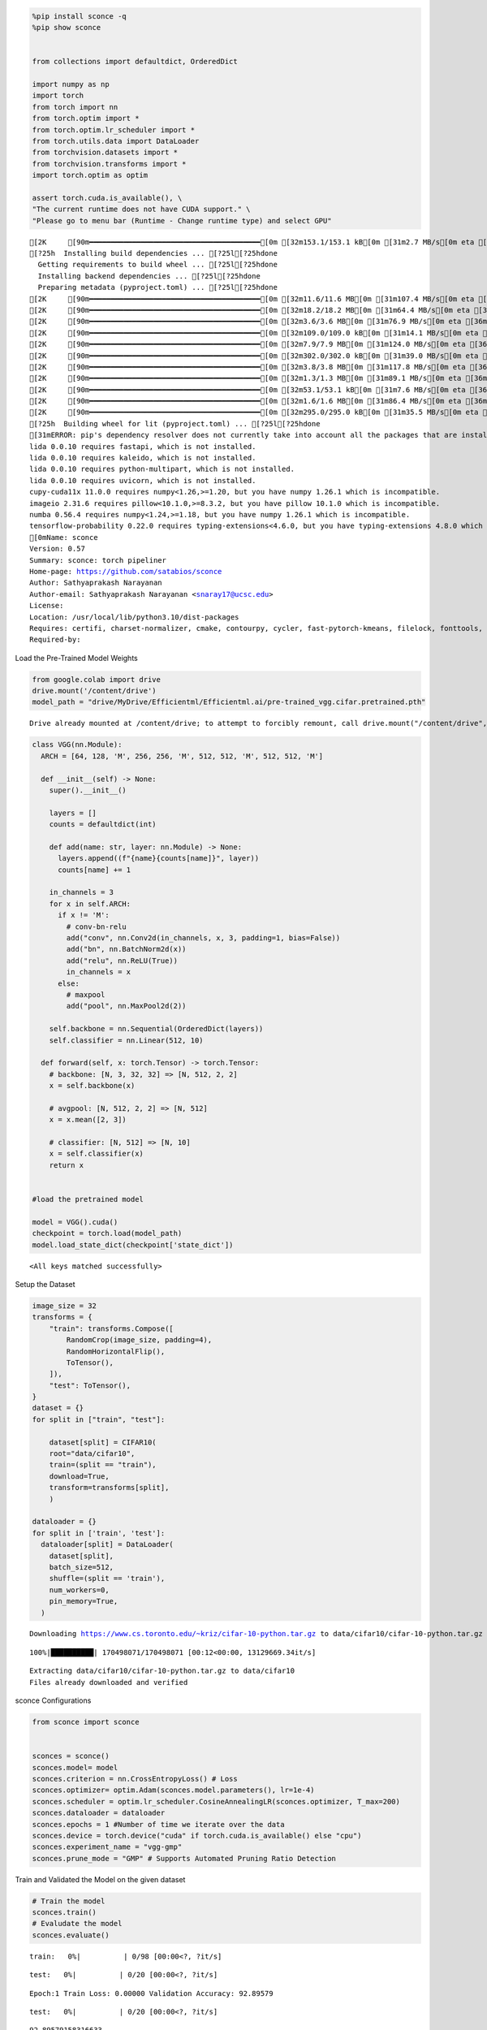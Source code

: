 .. code:: ipython3

    %pip install sconce -q
    %pip show sconce
    
    
    from collections import defaultdict, OrderedDict
    
    import numpy as np
    import torch
    from torch import nn
    from torch.optim import *
    from torch.optim.lr_scheduler import *
    from torch.utils.data import DataLoader
    from torchvision.datasets import *
    from torchvision.transforms import *
    import torch.optim as optim
    
    assert torch.cuda.is_available(), \
    "The current runtime does not have CUDA support." \
    "Please go to menu bar (Runtime - Change runtime type) and select GPU"


.. parsed-literal::

    [2K     [90m━━━━━━━━━━━━━━━━━━━━━━━━━━━━━━━━━━━━━━━━[0m [32m153.1/153.1 kB[0m [31m2.7 MB/s[0m eta [36m0:00:00[0m
    [?25h  Installing build dependencies ... [?25l[?25hdone
      Getting requirements to build wheel ... [?25l[?25hdone
      Installing backend dependencies ... [?25l[?25hdone
      Preparing metadata (pyproject.toml) ... [?25l[?25hdone
    [2K     [90m━━━━━━━━━━━━━━━━━━━━━━━━━━━━━━━━━━━━━━━━[0m [32m11.6/11.6 MB[0m [31m107.4 MB/s[0m eta [36m0:00:00[0m
    [2K     [90m━━━━━━━━━━━━━━━━━━━━━━━━━━━━━━━━━━━━━━━━[0m [32m18.2/18.2 MB[0m [31m64.4 MB/s[0m eta [36m0:00:00[0m
    [2K     [90m━━━━━━━━━━━━━━━━━━━━━━━━━━━━━━━━━━━━━━━━[0m [32m3.6/3.6 MB[0m [31m76.9 MB/s[0m eta [36m0:00:00[0m
    [2K     [90m━━━━━━━━━━━━━━━━━━━━━━━━━━━━━━━━━━━━━━━━[0m [32m109.0/109.0 kB[0m [31m14.1 MB/s[0m eta [36m0:00:00[0m
    [2K     [90m━━━━━━━━━━━━━━━━━━━━━━━━━━━━━━━━━━━━━━━━[0m [32m7.9/7.9 MB[0m [31m124.0 MB/s[0m eta [36m0:00:00[0m
    [2K     [90m━━━━━━━━━━━━━━━━━━━━━━━━━━━━━━━━━━━━━━━━[0m [32m302.0/302.0 kB[0m [31m39.0 MB/s[0m eta [36m0:00:00[0m
    [2K     [90m━━━━━━━━━━━━━━━━━━━━━━━━━━━━━━━━━━━━━━━━[0m [32m3.8/3.8 MB[0m [31m117.8 MB/s[0m eta [36m0:00:00[0m
    [2K     [90m━━━━━━━━━━━━━━━━━━━━━━━━━━━━━━━━━━━━━━━━[0m [32m1.3/1.3 MB[0m [31m89.1 MB/s[0m eta [36m0:00:00[0m
    [2K     [90m━━━━━━━━━━━━━━━━━━━━━━━━━━━━━━━━━━━━━━━━[0m [32m53.1/53.1 kB[0m [31m7.6 MB/s[0m eta [36m0:00:00[0m
    [2K     [90m━━━━━━━━━━━━━━━━━━━━━━━━━━━━━━━━━━━━━━━━[0m [32m1.6/1.6 MB[0m [31m86.4 MB/s[0m eta [36m0:00:00[0m
    [2K     [90m━━━━━━━━━━━━━━━━━━━━━━━━━━━━━━━━━━━━━━━━[0m [32m295.0/295.0 kB[0m [31m35.5 MB/s[0m eta [36m0:00:00[0m
    [?25h  Building wheel for lit (pyproject.toml) ... [?25l[?25hdone
    [31mERROR: pip's dependency resolver does not currently take into account all the packages that are installed. This behaviour is the source of the following dependency conflicts.
    lida 0.0.10 requires fastapi, which is not installed.
    lida 0.0.10 requires kaleido, which is not installed.
    lida 0.0.10 requires python-multipart, which is not installed.
    lida 0.0.10 requires uvicorn, which is not installed.
    cupy-cuda11x 11.0.0 requires numpy<1.26,>=1.20, but you have numpy 1.26.1 which is incompatible.
    imageio 2.31.6 requires pillow<10.1.0,>=8.3.2, but you have pillow 10.1.0 which is incompatible.
    numba 0.56.4 requires numpy<1.24,>=1.18, but you have numpy 1.26.1 which is incompatible.
    tensorflow-probability 0.22.0 requires typing-extensions<4.6.0, but you have typing-extensions 4.8.0 which is incompatible.[0m[31m
    [0mName: sconce
    Version: 0.57
    Summary: sconce: torch pipeliner  
    Home-page: https://github.com/satabios/sconce
    Author: Sathyaprakash Narayanan
    Author-email: Sathyaprakash Narayanan <snaray17@ucsc.edu>
    License: 
    Location: /usr/local/lib/python3.10/dist-packages
    Requires: certifi, charset-normalizer, cmake, contourpy, cycler, fast-pytorch-kmeans, filelock, fonttools, idna, ipdb, Jinja2, kiwisolver, lit, MarkupSafe, matplotlib, mpmath, networkx, numpy, packaging, Pillow, pyparsing, python-dateutil, requests, six, snntorch, sympy, torch, torchprofile, torchvision, tqdm, transformers, typing-extensions, urllib3
    Required-by: 


Load the Pre-Trained Model Weights

.. code:: ipython3

    from google.colab import drive
    drive.mount('/content/drive')
    model_path = "drive/MyDrive/Efficientml/Efficientml.ai/pre-trained_vgg.cifar.pretrained.pth"


.. parsed-literal::

    Drive already mounted at /content/drive; to attempt to forcibly remount, call drive.mount("/content/drive", force_remount=True).


.. code:: ipython3

    
    class VGG(nn.Module):
      ARCH = [64, 128, 'M', 256, 256, 'M', 512, 512, 'M', 512, 512, 'M']
    
      def __init__(self) -> None:
        super().__init__()
    
        layers = []
        counts = defaultdict(int)
    
        def add(name: str, layer: nn.Module) -> None:
          layers.append((f"{name}{counts[name]}", layer))
          counts[name] += 1
    
        in_channels = 3
        for x in self.ARCH:
          if x != 'M':
            # conv-bn-relu
            add("conv", nn.Conv2d(in_channels, x, 3, padding=1, bias=False))
            add("bn", nn.BatchNorm2d(x))
            add("relu", nn.ReLU(True))
            in_channels = x
          else:
            # maxpool
            add("pool", nn.MaxPool2d(2))
    
        self.backbone = nn.Sequential(OrderedDict(layers))
        self.classifier = nn.Linear(512, 10)
    
      def forward(self, x: torch.Tensor) -> torch.Tensor:
        # backbone: [N, 3, 32, 32] => [N, 512, 2, 2]
        x = self.backbone(x)
    
        # avgpool: [N, 512, 2, 2] => [N, 512]
        x = x.mean([2, 3])
    
        # classifier: [N, 512] => [N, 10]
        x = self.classifier(x)
        return x
    
    
    #load the pretrained model
    
    model = VGG().cuda()
    checkpoint = torch.load(model_path)
    model.load_state_dict(checkpoint['state_dict'])




.. parsed-literal::

    <All keys matched successfully>



Setup the Dataset

.. code:: ipython3

    image_size = 32
    transforms = {
        "train": transforms.Compose([
            RandomCrop(image_size, padding=4),
            RandomHorizontalFlip(),
            ToTensor(),
        ]),
        "test": ToTensor(),
    }
    dataset = {}
    for split in ["train", "test"]:
    
        dataset[split] = CIFAR10(
        root="data/cifar10",
        train=(split == "train"),
        download=True,
        transform=transforms[split],
        )
    
    dataloader = {}
    for split in ['train', 'test']:
      dataloader[split] = DataLoader(
        dataset[split],
        batch_size=512,
        shuffle=(split == 'train'),
        num_workers=0,
        pin_memory=True,
      )
    
    



.. parsed-literal::

    Downloading https://www.cs.toronto.edu/~kriz/cifar-10-python.tar.gz to data/cifar10/cifar-10-python.tar.gz


.. parsed-literal::

    100%|██████████| 170498071/170498071 [00:12<00:00, 13129669.34it/s]


.. parsed-literal::

    Extracting data/cifar10/cifar-10-python.tar.gz to data/cifar10
    Files already downloaded and verified


sconce Configurations

.. code:: ipython3

    from sconce import sconce
    
    
    sconces = sconce()
    sconces.model= model
    sconces.criterion = nn.CrossEntropyLoss() # Loss
    sconces.optimizer= optim.Adam(sconces.model.parameters(), lr=1e-4)
    sconces.scheduler = optim.lr_scheduler.CosineAnnealingLR(sconces.optimizer, T_max=200)
    sconces.dataloader = dataloader
    sconces.epochs = 1 #Number of time we iterate over the data
    sconces.device = torch.device("cuda" if torch.cuda.is_available() else "cpu")
    sconces.experiment_name = "vgg-gmp"
    sconces.prune_mode = "GMP" # Supports Automated Pruning Ratio Detection


Train and Validated the Model on the given dataset

.. code:: ipython3

    # Train the model
    sconces.train()
    # Evaludate the model
    sconces.evaluate()



.. parsed-literal::

    train:   0%|          | 0/98 [00:00<?, ?it/s]



.. parsed-literal::

    test:   0%|          | 0/20 [00:00<?, ?it/s]


.. parsed-literal::

    Epoch:1 Train Loss: 0.00000 Validation Accuracy: 92.89579



.. parsed-literal::

    test:   0%|          | 0/20 [00:00<?, ?it/s]




.. parsed-literal::

    92.89579158316633



Magic Happens here: Compress the model(GMP pruning is set as the prune
mode[sconces.prune_mode] above)

.. code:: ipython3

    # Compress the model
    sconces.compress()


.. parsed-literal::

    
    Dense_model_size model after sensitivity size=35.20 MiB



.. parsed-literal::

    test:   0%|          | 0/20 [00:00<?, ?it/s]


.. parsed-literal::

    Original Model Validation Accuracy: 92.89579158316633 %
    Granular-Magnitude Pruning



.. parsed-literal::

    test:   0%|          | 0/20 [00:00<?, ?it/s]



.. parsed-literal::

    test:   0%|          | 0/20 [00:00<?, ?it/s]



.. parsed-literal::

    test:   0%|          | 0/20 [00:00<?, ?it/s]



.. parsed-literal::

    test:   0%|          | 0/20 [00:00<?, ?it/s]



.. parsed-literal::

    test:   0%|          | 0/20 [00:00<?, ?it/s]



.. parsed-literal::

    test:   0%|          | 0/20 [00:00<?, ?it/s]



.. parsed-literal::

    test:   0%|          | 0/20 [00:00<?, ?it/s]



.. parsed-literal::

    test:   0%|          | 0/20 [00:00<?, ?it/s]



.. parsed-literal::

    test:   0%|          | 0/20 [00:00<?, ?it/s]



.. parsed-literal::

    test:   0%|          | 0/20 [00:00<?, ?it/s]



.. parsed-literal::

    test:   0%|          | 0/20 [00:00<?, ?it/s]



.. parsed-literal::

    test:   0%|          | 0/20 [00:00<?, ?it/s]



.. parsed-literal::

    test:   0%|          | 0/20 [00:00<?, ?it/s]



.. parsed-literal::

    test:   0%|          | 0/20 [00:00<?, ?it/s]



.. parsed-literal::

    test:   0%|          | 0/20 [00:00<?, ?it/s]



.. parsed-literal::

    test:   0%|          | 0/20 [00:00<?, ?it/s]



.. parsed-literal::

    test:   0%|          | 0/20 [00:00<?, ?it/s]



.. parsed-literal::

    test:   0%|          | 0/20 [00:00<?, ?it/s]



.. parsed-literal::

    test:   0%|          | 0/20 [00:00<?, ?it/s]



.. parsed-literal::

    test:   0%|          | 0/20 [00:00<?, ?it/s]



.. parsed-literal::

    test:   0%|          | 0/20 [00:00<?, ?it/s]



.. parsed-literal::

    test:   0%|          | 0/20 [00:00<?, ?it/s]



.. parsed-literal::

    test:   0%|          | 0/20 [00:00<?, ?it/s]



.. parsed-literal::

    test:   0%|          | 0/20 [00:00<?, ?it/s]



.. parsed-literal::

    test:   0%|          | 0/20 [00:00<?, ?it/s]



.. parsed-literal::

    test:   0%|          | 0/20 [00:00<?, ?it/s]



.. parsed-literal::

    test:   0%|          | 0/20 [00:00<?, ?it/s]



.. parsed-literal::

    test:   0%|          | 0/20 [00:00<?, ?it/s]



.. parsed-literal::

    test:   0%|          | 0/20 [00:00<?, ?it/s]



.. parsed-literal::

    test:   0%|          | 0/20 [00:00<?, ?it/s]



.. parsed-literal::

    test:   0%|          | 0/20 [00:00<?, ?it/s]



.. parsed-literal::

    test:   0%|          | 0/20 [00:00<?, ?it/s]



.. parsed-literal::

    test:   0%|          | 0/20 [00:00<?, ?it/s]



.. parsed-literal::

    test:   0%|          | 0/20 [00:00<?, ?it/s]



.. parsed-literal::

    test:   0%|          | 0/20 [00:00<?, ?it/s]



.. parsed-literal::

    test:   0%|          | 0/20 [00:00<?, ?it/s]



.. parsed-literal::

    test:   0%|          | 0/20 [00:00<?, ?it/s]



.. parsed-literal::

    test:   0%|          | 0/20 [00:00<?, ?it/s]



.. parsed-literal::

    test:   0%|          | 0/20 [00:00<?, ?it/s]



.. parsed-literal::

    test:   0%|          | 0/20 [00:00<?, ?it/s]



.. parsed-literal::

    test:   0%|          | 0/20 [00:00<?, ?it/s]



.. parsed-literal::

    test:   0%|          | 0/20 [00:00<?, ?it/s]



.. parsed-literal::

    test:   0%|          | 0/20 [00:00<?, ?it/s]



.. parsed-literal::

    test:   0%|          | 0/20 [00:00<?, ?it/s]



.. parsed-literal::

    test:   0%|          | 0/20 [00:00<?, ?it/s]



.. parsed-literal::

    test:   0%|          | 0/20 [00:00<?, ?it/s]



.. parsed-literal::

    test:   0%|          | 0/20 [00:00<?, ?it/s]



.. parsed-literal::

    test:   0%|          | 0/20 [00:00<?, ?it/s]



.. parsed-literal::

    test:   0%|          | 0/20 [00:00<?, ?it/s]



.. parsed-literal::

    test:   0%|          | 0/20 [00:00<?, ?it/s]



.. parsed-literal::

    test:   0%|          | 0/20 [00:00<?, ?it/s]



.. parsed-literal::

    test:   0%|          | 0/20 [00:00<?, ?it/s]



.. parsed-literal::

    test:   0%|          | 0/20 [00:00<?, ?it/s]



.. parsed-literal::

    test:   0%|          | 0/20 [00:00<?, ?it/s]



.. parsed-literal::

    test:   0%|          | 0/20 [00:00<?, ?it/s]



.. parsed-literal::

    test:   0%|          | 0/20 [00:00<?, ?it/s]



.. parsed-literal::

    test:   0%|          | 0/20 [00:00<?, ?it/s]



.. parsed-literal::

    test:   0%|          | 0/20 [00:00<?, ?it/s]



.. parsed-literal::

    test:   0%|          | 0/20 [00:00<?, ?it/s]



.. parsed-literal::

    test:   0%|          | 0/20 [00:00<?, ?it/s]



.. parsed-literal::

    test:   0%|          | 0/20 [00:00<?, ?it/s]



.. parsed-literal::

    test:   0%|          | 0/20 [00:00<?, ?it/s]



.. parsed-literal::

    test:   0%|          | 0/20 [00:00<?, ?it/s]



.. parsed-literal::

    test:   0%|          | 0/20 [00:00<?, ?it/s]



.. parsed-literal::

    test:   0%|          | 0/20 [00:00<?, ?it/s]



.. parsed-literal::

    test:   0%|          | 0/20 [00:00<?, ?it/s]



.. parsed-literal::

    test:   0%|          | 0/20 [00:00<?, ?it/s]



.. parsed-literal::

    test:   0%|          | 0/20 [00:00<?, ?it/s]



.. parsed-literal::

    test:   0%|          | 0/20 [00:00<?, ?it/s]



.. parsed-literal::

    test:   0%|          | 0/20 [00:00<?, ?it/s]



.. parsed-literal::

    test:   0%|          | 0/20 [00:00<?, ?it/s]



.. parsed-literal::

    test:   0%|          | 0/20 [00:00<?, ?it/s]



.. parsed-literal::

    test:   0%|          | 0/20 [00:00<?, ?it/s]



.. parsed-literal::

    test:   0%|          | 0/20 [00:00<?, ?it/s]



.. parsed-literal::

    test:   0%|          | 0/20 [00:00<?, ?it/s]



.. parsed-literal::

    test:   0%|          | 0/20 [00:00<?, ?it/s]



.. parsed-literal::

    test:   0%|          | 0/20 [00:00<?, ?it/s]



.. parsed-literal::

    test:   0%|          | 0/20 [00:00<?, ?it/s]



.. parsed-literal::

    test:   0%|          | 0/20 [00:00<?, ?it/s]



.. parsed-literal::

    test:   0%|          | 0/20 [00:00<?, ?it/s]



.. parsed-literal::

    test:   0%|          | 0/20 [00:00<?, ?it/s]



.. parsed-literal::

    test:   0%|          | 0/20 [00:00<?, ?it/s]



.. parsed-literal::

    test:   0%|          | 0/20 [00:00<?, ?it/s]



.. parsed-literal::

    test:   0%|          | 0/20 [00:00<?, ?it/s]



.. parsed-literal::

    test:   0%|          | 0/20 [00:00<?, ?it/s]



.. parsed-literal::

    test:   0%|          | 0/20 [00:00<?, ?it/s]



.. parsed-literal::

    test:   0%|          | 0/20 [00:00<?, ?it/s]



.. parsed-literal::

    test:   0%|          | 0/20 [00:00<?, ?it/s]



.. parsed-literal::

    test:   0%|          | 0/20 [00:00<?, ?it/s]



.. parsed-literal::

    test:   0%|          | 0/20 [00:00<?, ?it/s]



.. parsed-literal::

    test:   0%|          | 0/20 [00:00<?, ?it/s]



.. parsed-literal::

    test:   0%|          | 0/20 [00:00<?, ?it/s]



.. parsed-literal::

    test:   0%|          | 0/20 [00:00<?, ?it/s]



.. parsed-literal::

    test:   0%|          | 0/20 [00:00<?, ?it/s]



.. parsed-literal::

    test:   0%|          | 0/20 [00:00<?, ?it/s]



.. parsed-literal::

    test:   0%|          | 0/20 [00:00<?, ?it/s]



.. parsed-literal::

    test:   0%|          | 0/20 [00:00<?, ?it/s]



.. parsed-literal::

    test:   0%|          | 0/20 [00:00<?, ?it/s]



.. parsed-literal::

    test:   0%|          | 0/20 [00:00<?, ?it/s]



.. parsed-literal::

    test:   0%|          | 0/20 [00:00<?, ?it/s]



.. parsed-literal::

    test:   0%|          | 0/20 [00:00<?, ?it/s]



.. parsed-literal::

    test:   0%|          | 0/20 [00:00<?, ?it/s]



.. parsed-literal::

    test:   0%|          | 0/20 [00:00<?, ?it/s]



.. parsed-literal::

    test:   0%|          | 0/20 [00:00<?, ?it/s]



.. parsed-literal::

    test:   0%|          | 0/20 [00:00<?, ?it/s]



.. parsed-literal::

    test:   0%|          | 0/20 [00:00<?, ?it/s]



.. parsed-literal::

    test:   0%|          | 0/20 [00:00<?, ?it/s]



.. parsed-literal::

    test:   0%|          | 0/20 [00:00<?, ?it/s]



.. parsed-literal::

    test:   0%|          | 0/20 [00:00<?, ?it/s]



.. parsed-literal::

    test:   0%|          | 0/20 [00:00<?, ?it/s]



.. parsed-literal::

    test:   0%|          | 0/20 [00:00<?, ?it/s]



.. parsed-literal::

    test:   0%|          | 0/20 [00:00<?, ?it/s]



.. parsed-literal::

    test:   0%|          | 0/20 [00:00<?, ?it/s]



.. parsed-literal::

    test:   0%|          | 0/20 [00:00<?, ?it/s]



.. parsed-literal::

    test:   0%|          | 0/20 [00:00<?, ?it/s]



.. parsed-literal::

    test:   0%|          | 0/20 [00:00<?, ?it/s]



.. parsed-literal::

    test:   0%|          | 0/20 [00:00<?, ?it/s]



.. parsed-literal::

    test:   0%|          | 0/20 [00:00<?, ?it/s]



.. parsed-literal::

    test:   0%|          | 0/20 [00:00<?, ?it/s]



.. parsed-literal::

    test:   0%|          | 0/20 [00:00<?, ?it/s]



.. parsed-literal::

    test:   0%|          | 0/20 [00:00<?, ?it/s]



.. parsed-literal::

    test:   0%|          | 0/20 [00:00<?, ?it/s]



.. parsed-literal::

    test:   0%|          | 0/20 [00:00<?, ?it/s]



.. parsed-literal::

    test:   0%|          | 0/20 [00:00<?, ?it/s]



.. parsed-literal::

    test:   0%|          | 0/20 [00:00<?, ?it/s]



.. parsed-literal::

    test:   0%|          | 0/20 [00:00<?, ?it/s]



.. parsed-literal::

    test:   0%|          | 0/20 [00:00<?, ?it/s]



.. parsed-literal::

    test:   0%|          | 0/20 [00:00<?, ?it/s]



.. parsed-literal::

    test:   0%|          | 0/20 [00:00<?, ?it/s]



.. parsed-literal::

    test:   0%|          | 0/20 [00:00<?, ?it/s]



.. parsed-literal::

    test:   0%|          | 0/20 [00:00<?, ?it/s]



.. parsed-literal::

    test:   0%|          | 0/20 [00:00<?, ?it/s]



.. parsed-literal::

    test:   0%|          | 0/20 [00:00<?, ?it/s]



.. parsed-literal::

    test:   0%|          | 0/20 [00:00<?, ?it/s]



.. parsed-literal::

    test:   0%|          | 0/20 [00:00<?, ?it/s]



.. parsed-literal::

    test:   0%|          | 0/20 [00:00<?, ?it/s]



.. parsed-literal::

    test:   0%|          | 0/20 [00:00<?, ?it/s]



.. parsed-literal::

    test:   0%|          | 0/20 [00:00<?, ?it/s]



.. parsed-literal::

    test:   0%|          | 0/20 [00:00<?, ?it/s]



.. parsed-literal::

    test:   0%|          | 0/20 [00:00<?, ?it/s]



.. parsed-literal::

    test:   0%|          | 0/20 [00:00<?, ?it/s]



.. parsed-literal::

    test:   0%|          | 0/20 [00:00<?, ?it/s]



.. parsed-literal::

    test:   0%|          | 0/20 [00:00<?, ?it/s]



.. parsed-literal::

    test:   0%|          | 0/20 [00:00<?, ?it/s]



.. parsed-literal::

    test:   0%|          | 0/20 [00:00<?, ?it/s]



.. parsed-literal::

    test:   0%|          | 0/20 [00:00<?, ?it/s]



.. parsed-literal::

    test:   0%|          | 0/20 [00:00<?, ?it/s]



.. parsed-literal::

    test:   0%|          | 0/20 [00:00<?, ?it/s]



.. parsed-literal::

    test:   0%|          | 0/20 [00:00<?, ?it/s]



.. parsed-literal::

    test:   0%|          | 0/20 [00:00<?, ?it/s]



.. parsed-literal::

    test:   0%|          | 0/20 [00:00<?, ?it/s]



.. parsed-literal::

    test:   0%|          | 0/20 [00:00<?, ?it/s]



.. parsed-literal::

    test:   0%|          | 0/20 [00:00<?, ?it/s]



.. parsed-literal::

    test:   0%|          | 0/20 [00:00<?, ?it/s]



.. parsed-literal::

    test:   0%|          | 0/20 [00:00<?, ?it/s]



.. parsed-literal::

    test:   0%|          | 0/20 [00:00<?, ?it/s]



.. parsed-literal::

    test:   0%|          | 0/20 [00:00<?, ?it/s]



.. parsed-literal::

    test:   0%|          | 0/20 [00:00<?, ?it/s]



.. parsed-literal::

    test:   0%|          | 0/20 [00:00<?, ?it/s]



.. parsed-literal::

    test:   0%|          | 0/20 [00:00<?, ?it/s]



.. parsed-literal::

    test:   0%|          | 0/20 [00:00<?, ?it/s]



.. parsed-literal::

    test:   0%|          | 0/20 [00:00<?, ?it/s]



.. parsed-literal::

    test:   0%|          | 0/20 [00:00<?, ?it/s]



.. parsed-literal::

    test:   0%|          | 0/20 [00:00<?, ?it/s]



.. parsed-literal::

    test:   0%|          | 0/20 [00:00<?, ?it/s]



.. parsed-literal::

    test:   0%|          | 0/20 [00:00<?, ?it/s]



.. parsed-literal::

    test:   0%|          | 0/20 [00:00<?, ?it/s]



.. parsed-literal::

    test:   0%|          | 0/20 [00:00<?, ?it/s]



.. parsed-literal::

    test:   0%|          | 0/20 [00:00<?, ?it/s]



.. parsed-literal::

    test:   0%|          | 0/20 [00:00<?, ?it/s]



.. parsed-literal::

    test:   0%|          | 0/20 [00:00<?, ?it/s]



.. parsed-literal::

    test:   0%|          | 0/20 [00:00<?, ?it/s]



.. parsed-literal::

    test:   0%|          | 0/20 [00:00<?, ?it/s]



.. parsed-literal::

    test:   0%|          | 0/20 [00:00<?, ?it/s]



.. parsed-literal::

    test:   0%|          | 0/20 [00:00<?, ?it/s]



.. parsed-literal::

    test:   0%|          | 0/20 [00:00<?, ?it/s]



.. parsed-literal::

    test:   0%|          | 0/20 [00:00<?, ?it/s]



.. parsed-literal::

    test:   0%|          | 0/20 [00:00<?, ?it/s]



.. parsed-literal::

    test:   0%|          | 0/20 [00:00<?, ?it/s]



.. parsed-literal::

    test:   0%|          | 0/20 [00:00<?, ?it/s]


.. parsed-literal::

    Sparsity for each Layer: {'backbone.conv0.weight': 0.20000000000000004, 'backbone.conv1.weight': 0.30000000000000004, 'backbone.conv2.weight': 0.1, 'backbone.conv3.weight': 0.3500000000000001, 'backbone.conv4.weight': 0.3500000000000001, 'backbone.conv5.weight': 0.3500000000000001, 'backbone.conv6.weight': 0.3500000000000001, 'backbone.conv7.weight': 0.3500000000000001, 'classifier.weight': 0.6500000000000001}
    Pruned model has size=23.18 MiB = 65.85% of Original model size



.. parsed-literal::

    train:   0%|          | 0/98 [00:00<?, ?it/s]



.. parsed-literal::

    test:   0%|          | 0/20 [00:00<?, ?it/s]


.. parsed-literal::

    Epoch:1 Train Loss: 0.00000 Validation Accuracy: 93.27655



.. parsed-literal::

    train:   0%|          | 0/98 [00:00<?, ?it/s]



.. parsed-literal::

    test:   0%|          | 0/20 [00:00<?, ?it/s]


.. parsed-literal::

    Epoch:2 Train Loss: 0.00000 Validation Accuracy: 93.13627



.. parsed-literal::

    train:   0%|          | 0/98 [00:00<?, ?it/s]



.. parsed-literal::

    test:   0%|          | 0/20 [00:00<?, ?it/s]


.. parsed-literal::

    Epoch:3 Train Loss: 0.00000 Validation Accuracy: 93.22645



.. parsed-literal::

    train:   0%|          | 0/98 [00:00<?, ?it/s]



.. parsed-literal::

    test:   0%|          | 0/20 [00:00<?, ?it/s]


.. parsed-literal::

    Epoch:4 Train Loss: 0.00000 Validation Accuracy: 93.16633



.. parsed-literal::

    train:   0%|          | 0/98 [00:00<?, ?it/s]



.. parsed-literal::

    test:   0%|          | 0/20 [00:00<?, ?it/s]


.. parsed-literal::

    Epoch:5 Train Loss: 0.00000 Validation Accuracy: 93.19639



.. parsed-literal::

    test:   0%|          | 0/20 [00:00<?, ?it/s]


.. parsed-literal::

    /n
                    Original        Pruned          Reduction Ratio
    Latency (ms)    19900.0         19900.0         1.0            
    MACs (M)        606             606             1.0            
    Param (M)       9.23            9.23            1.0            
    Fine-Tuned Sparse model has size=23.18 MiB = 65.85% of Original model size
    Fine-Tuned Pruned Model Validation Accuracy: 93.19639278557115


Notice that intially,

-  **Dense Model** has a size of *35.20MiB* and accuracy of *92.89%*.
-  **Post Pruning(GMP) Pruned Model** size *23.18MiB* with accuracy of
   *65.85%*.
-  Upon **fine-tuning the Prune Model**, we have the final pruned model
   size of *23.18MiB* with an accuracy of *93.19%*.

+---------------------+----------+-----------+-----------------+
| Metric              | Original | Pruned    | Reduction Ratio |
+=====================+==========+===========+=================+
| Latency (ms)        | 19900.0  | 19900.0   | 1.0             |
+---------------------+----------+-----------+-----------------+
| MACs (M)            | 606      | 606       | 1.0             |
+---------------------+----------+-----------+-----------------+
| Param (M)           | 9.23     | 9.23      | 1.0             |
+---------------------+----------+-----------+-----------------+
| Fine-Tuned Sparse   | -        | 23.18 MiB | 65.85%          |
| Model Size          |          |           |                 |
+---------------------+----------+-----------+-----------------+
| Fine-Tuned Pruned   | -        | 93.196%   | -               |
| Model Validation    |          |           |                 |
| Accuracy            |          |           |                 |
+---------------------+----------+-----------+-----------------+
